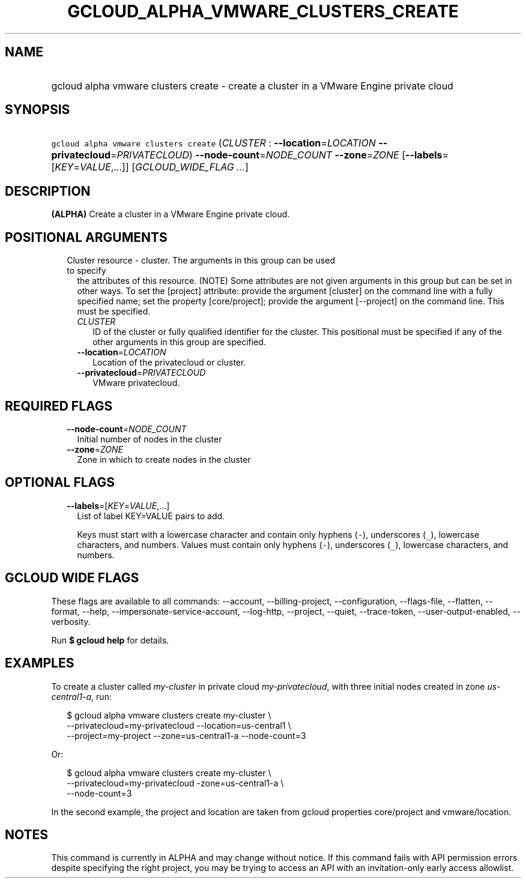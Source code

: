 
.TH "GCLOUD_ALPHA_VMWARE_CLUSTERS_CREATE" 1



.SH "NAME"
.HP
gcloud alpha vmware clusters create \- create a cluster in a VMware Engine private cloud



.SH "SYNOPSIS"
.HP
\f5gcloud alpha vmware clusters create\fR (\fICLUSTER\fR\ :\ \fB\-\-location\fR=\fILOCATION\fR\ \fB\-\-privatecloud\fR=\fIPRIVATECLOUD\fR) \fB\-\-node\-count\fR=\fINODE_COUNT\fR \fB\-\-zone\fR=\fIZONE\fR [\fB\-\-labels\fR=[\fIKEY\fR=\fIVALUE\fR,...]] [\fIGCLOUD_WIDE_FLAG\ ...\fR]



.SH "DESCRIPTION"

\fB(ALPHA)\fR Create a cluster in a VMware Engine private cloud.



.SH "POSITIONAL ARGUMENTS"

.RS 2m
.TP 2m

Cluster resource \- cluster. The arguments in this group can be used to specify
the attributes of this resource. (NOTE) Some attributes are not given arguments
in this group but can be set in other ways. To set the [project] attribute:
provide the argument [cluster] on the command line with a fully specified name;
set the property [core/project]; provide the argument [\-\-project] on the
command line. This must be specified.

.RS 2m
.TP 2m
\fICLUSTER\fR
ID of the cluster or fully qualified identifier for the cluster. This positional
must be specified if any of the other arguments in this group are specified.

.TP 2m
\fB\-\-location\fR=\fILOCATION\fR
Location of the privatecloud or cluster.

.TP 2m
\fB\-\-privatecloud\fR=\fIPRIVATECLOUD\fR
VMware privatecloud.


.RE
.RE
.sp

.SH "REQUIRED FLAGS"

.RS 2m
.TP 2m
\fB\-\-node\-count\fR=\fINODE_COUNT\fR
Initial number of nodes in the cluster

.TP 2m
\fB\-\-zone\fR=\fIZONE\fR
Zone in which to create nodes in the cluster


.RE
.sp

.SH "OPTIONAL FLAGS"

.RS 2m
.TP 2m
\fB\-\-labels\fR=[\fIKEY\fR=\fIVALUE\fR,...]
List of label KEY=VALUE pairs to add.

Keys must start with a lowercase character and contain only hyphens (\f5\-\fR),
underscores (\f5_\fR), lowercase characters, and numbers. Values must contain
only hyphens (\f5\-\fR), underscores (\f5_\fR), lowercase characters, and
numbers.


.RE
.sp

.SH "GCLOUD WIDE FLAGS"

These flags are available to all commands: \-\-account, \-\-billing\-project,
\-\-configuration, \-\-flags\-file, \-\-flatten, \-\-format, \-\-help,
\-\-impersonate\-service\-account, \-\-log\-http, \-\-project, \-\-quiet,
\-\-trace\-token, \-\-user\-output\-enabled, \-\-verbosity.

Run \fB$ gcloud help\fR for details.



.SH "EXAMPLES"

To create a cluster called \f5\fImy\-cluster\fR\fR in private cloud
\f5\fImy\-privatecloud\fR\fR, with three initial nodes created in zone
\f5\fIus\-central1\-a\fR\fR, run:

.RS 2m
$ gcloud alpha vmware clusters create my\-cluster \e
    \-\-privatecloud=my\-privatecloud \-\-location=us\-central1 \e
    \-\-project=my\-project \-\-zone=us\-central1\-a \-\-node\-count=3
.RE

Or:

.RS 2m
$ gcloud alpha vmware clusters create my\-cluster \e
    \-\-privatecloud=my\-privatecloud \-zone=us\-central1\-a \e
    \-\-node\-count=3
.RE

In the second example, the project and location are taken from gcloud properties
core/project and vmware/location.



.SH "NOTES"

This command is currently in ALPHA and may change without notice. If this
command fails with API permission errors despite specifying the right project,
you may be trying to access an API with an invitation\-only early access
allowlist.


